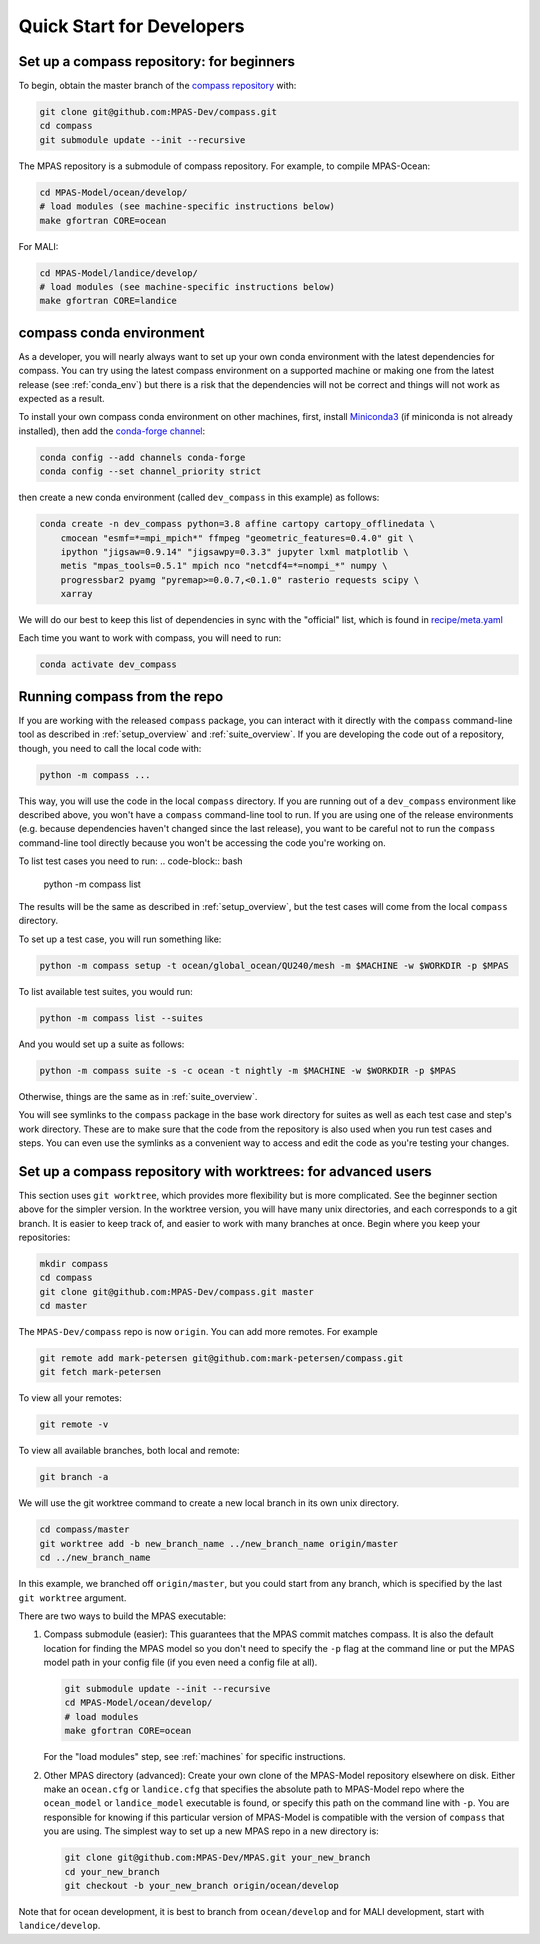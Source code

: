 .. _dev_quick_start:

Quick Start for Developers
==========================

.. _dev_compass_repo:

Set up a compass repository: for beginners
------------------------------------------

To begin, obtain the master branch of the
`compass repository <https://github.com/MPAS-Dev/compass>`_ with:

.. code-block:: bash

    git clone git@github.com:MPAS-Dev/compass.git
    cd compass
    git submodule update --init --recursive

The MPAS repository is a submodule of compass repository.  For example, to
compile MPAS-Ocean:

.. code-block:: bash

    cd MPAS-Model/ocean/develop/
    # load modules (see machine-specific instructions below)
    make gfortran CORE=ocean

For MALI:

.. code-block:: bash

    cd MPAS-Model/landice/develop/
    # load modules (see machine-specific instructions below)
    make gfortran CORE=landice


.. _dev_conda_env:

compass conda environment
-------------------------

As a developer, you will nearly always want to set up your own conda
environment with the latest dependencies for compass.  You can try using the
latest compass environment on a supported machine or making one from the latest
release (see :ref:`conda_env`) but there is a risk that the dependencies will
not be correct and things will not work as expected as a result.

To install your own compass conda environment on other machines, first, install
`Miniconda3 <https://docs.conda.io/en/latest/miniconda.html>`_ (if miniconda is
not already installed), then add the
`conda-forge channel <https://conda-forge.org/#about>`_:

.. code-block:: bash

    conda config --add channels conda-forge
    conda config --set channel_priority strict

then create a new conda environment (called ``dev_compass`` in this example) as
follows:

.. code-block:: bash

    conda create -n dev_compass python=3.8 affine cartopy cartopy_offlinedata \
        cmocean "esmf=*=mpi_mpich*" ffmpeg "geometric_features=0.4.0" git \
        ipython "jigsaw=0.9.14" "jigsawpy=0.3.3" jupyter lxml matplotlib \
        metis "mpas_tools=0.5.1" mpich nco "netcdf4=*=nompi_*" numpy \
        progressbar2 pyamg "pyremap>=0.0.7,<0.1.0" rasterio requests scipy \
        xarray

We will do our best to keep this list of dependencies in sync with the
"official" list, which is found in
`recipe/meta.yaml <https://github.com/MPAS-Dev/compass/blob/master/recipe/meta.yaml>`_

Each time you want to work with compass, you will need to run:

.. code-block:: bash

    conda activate dev_compass

.. _dev_working_with_compass:

Running compass from the repo
-----------------------------

If you are working with the released ``compass`` package, you can interact with
it directly with the ``compass`` command-line tool as described in
:ref:`setup_overview` and :ref:`suite_overview`.  If you are developing the
code out of a repository, though, you need to call the local code with:

.. code-block:: bash

    python -m compass ...

This way, you will use the code in the local ``compass`` directory.  If you
are running out of a ``dev_compass`` environment like described above, you
won't have a ``compass`` command-line tool to run.  If you are using one of
the release environments (e.g. because dependencies haven't changed since the
last release), you want to be careful not to run the ``compass`` command-line
tool directly because you won't be accessing the code you're working on.

To list test cases you need to run:
.. code-block:: bash

    python -m compass list

The results will be the same as described in :ref:`setup_overview`, but the
test cases will come from the local ``compass`` directory.

To set up a test case, you will run something like:

.. code-block:: bash

    python -m compass setup -t ocean/global_ocean/QU240/mesh -m $MACHINE -w $WORKDIR -p $MPAS

To list available test suites, you would run:

.. code-block:: bash

    python -m compass list --suites

And you would set up a suite as follows:

.. code-block:: bash

    python -m compass suite -s -c ocean -t nightly -m $MACHINE -w $WORKDIR -p $MPAS

Otherwise, things are the same as in :ref:`suite_overview`.

You will see symlinks to the ``compass`` package in the base work directory
for suites as well as each test case and step's work directory.  These are to
make sure that the code from the repository is also used when you run test
cases and steps.  You can even use the symlinks as a convenient way to access
and edit the code as you're testing your changes.

Set up a compass repository with worktrees: for advanced users
--------------------------------------------------------------

This section uses ``git worktree``, which provides more flexibility but is more
complicated. See the beginner section above for the simpler version. In the
worktree version, you will have many unix directories, and each corresponds to
a git branch. It is easier to keep track of, and easier to work with many
branches at once. Begin where you keep your repositories:

.. code-block:: bash

    mkdir compass
    cd compass
    git clone git@github.com:MPAS-Dev/compass.git master
    cd master

The ``MPAS-Dev/compass`` repo is now ``origin``. You can add more remotes. For
example

.. code-block:: bash

    git remote add mark-petersen git@github.com:mark-petersen/compass.git
    git fetch mark-petersen

To view all your remotes:

.. code-block:: bash

    git remote -v

To view all available branches, both local and remote:

.. code-block:: bash

    git branch -a

We will use the git worktree command to create a new local branch in its own
unix directory.

.. code-block:: bash

    cd compass/master
    git worktree add -b new_branch_name ../new_branch_name origin/master
    cd ../new_branch_name

In this example, we branched off ``origin/master``, but you could start from
any branch, which is specified by the last ``git worktree`` argument.

There are two ways to build the MPAS executable:

1. Compass submodule (easier): This guarantees that the MPAS commit matches
   compass.  It is also the default location for finding the MPAS model so you
   don't need to specify the ``-p`` flag at the command line or put the MPAS
   model path in your config file (if you even need a config file at all).

   .. code-block:: bash

     git submodule update --init --recursive
     cd MPAS-Model/ocean/develop/
     # load modules
     make gfortran CORE=ocean

   For the "load modules" step, see :ref:`machines` for specific instructions.

2. Other MPAS directory (advanced): Create your own clone of the MPAS-Model
   repository elsewhere on disk.  Either make an ``ocean.cfg`` or
   ``landice.cfg`` that specifies the absolute path to MPAS-Model repo where
   the ``ocean_model`` or ``landice_model`` executable is found, or specify
   this path on the command line with ``-p``.  You are responsible for knowing
   if this particular version of MPAS-Model is compatible with the version of
   ``compass`` that you are using. The simplest way to set up a new MPAS repo
   in a new directory is:

   .. code-block:: bash

     git clone git@github.com:MPAS-Dev/MPAS.git your_new_branch
     cd your_new_branch
     git checkout -b your_new_branch origin/ocean/develop

Note that for ocean development, it is best to branch from ``ocean/develop``
and for MALI development, start with ``landice/develop``.
